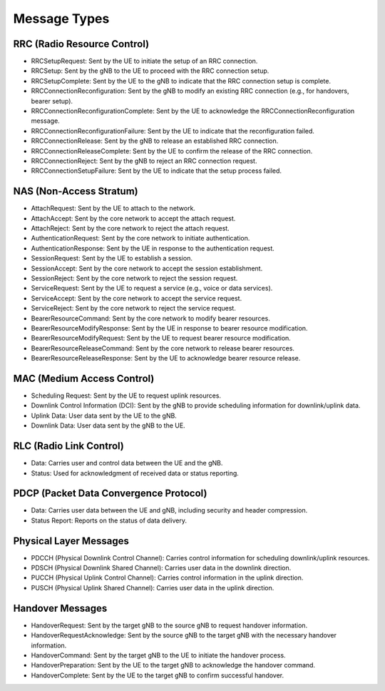 Message Types
=============

RRC (Radio Resource Control)
----------------------------
- RRCSetupRequest: Sent by the UE to initiate the setup of an RRC connection.
- RRCSetup: Sent by the gNB to the UE to proceed with the RRC connection setup.
- RRCSetupComplete: Sent by the UE to the gNB to indicate that the RRC connection setup is complete.
- RRCConnectionReconfiguration: Sent by the gNB to modify an existing RRC connection (e.g., for handovers, bearer setup).
- RRCConnectionReconfigurationComplete: Sent by the UE to acknowledge the RRCConnectionReconfiguration message.
- RRCConnectionReconfigurationFailure: Sent by the UE to indicate that the reconfiguration failed.
- RRCConnectionRelease: Sent by the gNB to release an established RRC connection.
- RRCConnectionReleaseComplete: Sent by the UE to confirm the release of the RRC connection.
- RRCConnectionReject: Sent by the gNB to reject an RRC connection request.
- RRCConnectionSetupFailure: Sent by the UE to indicate that the setup process failed.

NAS (Non-Access Stratum)
------------------------
- AttachRequest: Sent by the UE to attach to the network.
- AttachAccept: Sent by the core network to accept the attach request.
- AttachReject: Sent by the core network to reject the attach request.
- AuthenticationRequest: Sent by the core network to initiate authentication.
- AuthenticationResponse: Sent by the UE in response to the authentication request.
- SessionRequest: Sent by the UE to establish a session.
- SessionAccept: Sent by the core network to accept the session establishment.
- SessionReject: Sent by the core network to reject the session request.
- ServiceRequest: Sent by the UE to request a service (e.g., voice or data services).
- ServiceAccept: Sent by the core network to accept the service request.
- ServiceReject: Sent by the core network to reject the service request.
- BearerResourceCommand: Sent by the core network to modify bearer resources.
- BearerResourceModifyResponse: Sent by the UE in response to bearer resource modification.
- BearerResourceModifyRequest: Sent by the UE to request bearer resource modification.
- BearerResourceReleaseCommand: Sent by the core network to release bearer resources.
- BearerResourceReleaseResponse: Sent by the UE to acknowledge bearer resource release.

MAC (Medium Access Control)
---------------------------
- Scheduling Request: Sent by the UE to request uplink resources.
- Downlink Control Information (DCI): Sent by the gNB to provide scheduling information for downlink/uplink data.
- Uplink Data: User data sent by the UE to the gNB.
- Downlink Data: User data sent by the gNB to the UE.

RLC (Radio Link Control)
------------------------
- Data: Carries user and control data between the UE and the gNB.
- Status: Used for acknowledgment of received data or status reporting.

PDCP (Packet Data Convergence Protocol)
---------------------------------------
- Data: Carries user data between the UE and gNB, including security and header compression.
- Status Report: Reports on the status of data delivery.

Physical Layer Messages
-----------------------
- PDCCH (Physical Downlink Control Channel): Carries control information for scheduling downlink/uplink resources.
- PDSCH (Physical Downlink Shared Channel): Carries user data in the downlink direction.
- PUCCH (Physical Uplink Control Channel): Carries control information in the uplink direction.
- PUSCH (Physical Uplink Shared Channel): Carries user data in the uplink direction.

Handover Messages
-----------------
- HandoverRequest: Sent by the target gNB to the source gNB to request handover information.
- HandoverRequestAcknowledge: Sent by the source gNB to the target gNB with the necessary handover information.
- HandoverCommand: Sent by the target gNB to the UE to initiate the handover process.
- HandoverPreparation: Sent by the UE to the target gNB to acknowledge the handover command.
- HandoverComplete: Sent by the UE to the target gNB to confirm successful handover.
